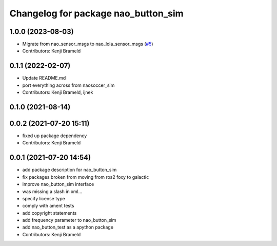 ^^^^^^^^^^^^^^^^^^^^^^^^^^^^^^^^^^^^
Changelog for package nao_button_sim
^^^^^^^^^^^^^^^^^^^^^^^^^^^^^^^^^^^^

1.0.0 (2023-08-03)
------------------
* Migrate from nao_sensor_msgs to nao_lola_sensor_msgs (`#5 <https://github.com/ijnek/nao_button_sim/issues/5>`_)
* Contributors: Kenji Brameld

0.1.1 (2022-02-07)
------------------
* Update README.md
* port everything across from naosoccer_sim
* Contributors: Kenji Brameld, ijnek

0.1.0 (2021-08-14)
------------------

0.0.2 (2021-07-20 15:11)
------------------------
* fixed up package dependency
* Contributors: Kenji Brameld

0.0.1 (2021-07-20 14:54)
------------------------
* add package description for nao_button_sim
* fix packages broken from moving from ros2 foxy to galactic
* improve nao_button_sim interface
* was missing a slash in xml...
* specify license type
* comply with ament tests
* add copyright statements
* add frequency parameter to nao_button_sim
* add nao_button_test as a apython package
* Contributors: Kenji Brameld
